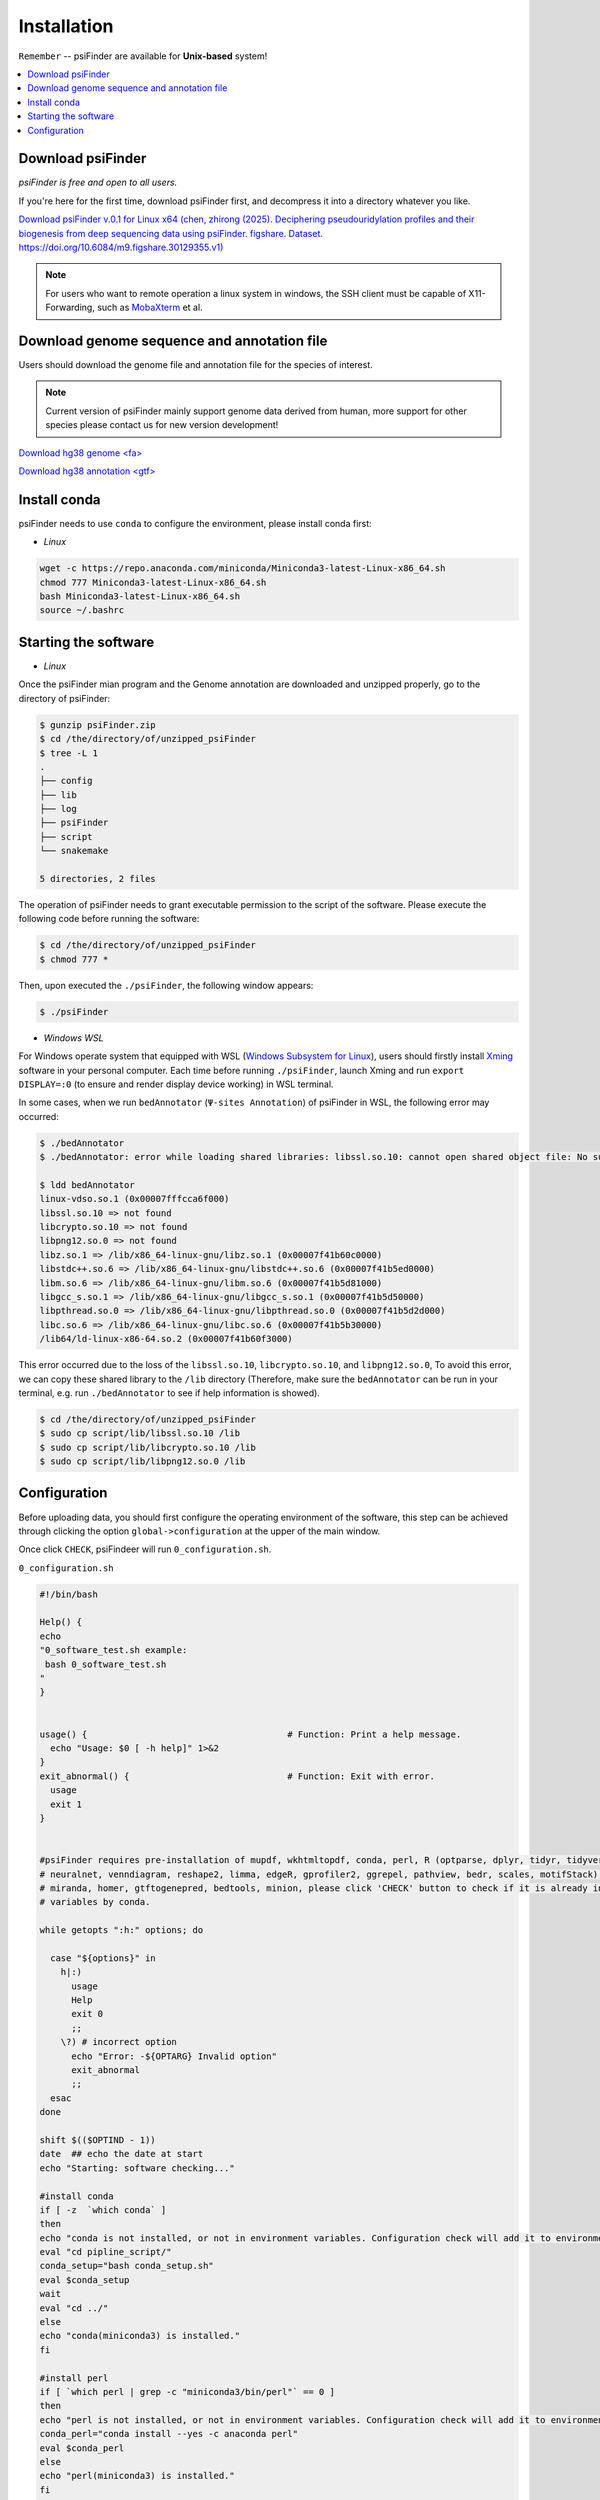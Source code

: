 Installation
=============

``Remember`` -- psiFinder are available for **Unix-based** system!

.. contents::
    :local:

Download psiFinder
--------------------
*psiFinder is free and open to all users.*

If you're here for the first time, download psiFinder first, and decompress it into a directory whatever you like.

`Download psiFinder v.0.1 for Linux x64 (chen, zhirong (2025). Deciphering pseudouridylation profiles and their biogenesis from deep sequencing data using psiFinder. figshare. Dataset. https://doi.org/10.6084/m9.figshare.30129355.v1) <https://doi.org/10.6084/m9.figshare.30129355.v1>`_

.. note:: For users who want to remote operation a linux system in windows, the SSH client must be capable of X11-Forwarding, such as `MobaXterm <https://mobaxterm.mobatek.net/>`_ et al.

Download genome sequence and annotation file
------------------------------------------------------------------

Users should download the genome file and annotation file for the species of interest.

.. note:: Current version of psiFinder mainly support genome data derived from human, more support for other species please contact us for new version development!

`Download hg38 genome <fa> <https://hgdownload.soe.ucsc.edu/goldenPath/hg38/bigZips/>`_

`Download hg38 annotation <gtf> <https://www.gencodegenes.org/human/>`_


Install conda
---------------------------------
psiFinder needs to use ``conda`` to configure the environment, please install conda first:

* *Linux*

.. code:: bash

    wget -c https://repo.anaconda.com/miniconda/Miniconda3-latest-Linux-x86_64.sh
    chmod 777 Miniconda3-latest-Linux-x86_64.sh
    bash Miniconda3-latest-Linux-x86_64.sh
    source ~/.bashrc

Starting the software
---------------------------------

* *Linux*

Once the psiFinder mian program and the Genome annotation are downloaded and unzipped properly, go to the directory of psiFinder:

.. code:: bash

    $ gunzip psiFinder.zip
    $ cd /the/directory/of/unzipped_psiFinder
    $ tree -L 1
    .
    ├── config
    ├── lib
    ├── log
    ├── psiFinder
    ├── script
    └── snakemake

    5 directories, 2 files

The operation of psiFinder needs to grant executable permission to the script of the software. Please execute the following code before running the software:

.. code:: bash

    $ cd /the/directory/of/unzipped_psiFinder
    $ chmod 777 *

Then, upon executed the ``./psiFinder``, the following window appears:

.. code:: bash

	$ ./psiFinder

.. image:: /images/psiFinder_window.png

* *Windows WSL*

For Windows operate system that equipped with WSL (`Windows Subsystem for Linux <https://learn.microsoft.com/en-us/windows/wsl/install-manual>`_), users should firstly install `Xming <https://sourceforge.net/projects/xming/>`_ software in your personal computer. Each time before running ``./psiFinder``, launch Xming and run ``export DISPLAY=:0`` (to ensure and render display device working) in WSL terminal.

.. image:: /images/WSL.png

In some cases, when we run ``bedAnnotator`` (``Ψ-sites Annotation``) of psiFinder in WSL, the following error may occurred:

.. code:: bash

    $ ./bedAnnotator
    $ ./bedAnnotator: error while loading shared libraries: libssl.so.10: cannot open shared object file: No such file or directory

    $ ldd bedAnnotator
    linux-vdso.so.1 (0x00007fffcca6f000)
    libssl.so.10 => not found
    libcrypto.so.10 => not found
    libpng12.so.0 => not found
    libz.so.1 => /lib/x86_64-linux-gnu/libz.so.1 (0x00007f41b60c0000)
    libstdc++.so.6 => /lib/x86_64-linux-gnu/libstdc++.so.6 (0x00007f41b5ed0000)
    libm.so.6 => /lib/x86_64-linux-gnu/libm.so.6 (0x00007f41b5d81000)
    libgcc_s.so.1 => /lib/x86_64-linux-gnu/libgcc_s.so.1 (0x00007f41b5d50000)
    libpthread.so.0 => /lib/x86_64-linux-gnu/libpthread.so.0 (0x00007f41b5d2d000)
    libc.so.6 => /lib/x86_64-linux-gnu/libc.so.6 (0x00007f41b5b30000)
    /lib64/ld-linux-x86-64.so.2 (0x00007f41b60f3000)

This error occurred due to the loss of the ``libssl.so.10``, ``libcrypto.so.10``, and ``libpng12.so.0``, To avoid this error, we can copy these shared library to the ``/lib`` directory (Therefore, make sure the ``bedAnnotator`` can be run in your terminal, e.g. run ``./bedAnnotator`` to see if help information is showed).

.. code:: bash

    $ cd /the/directory/of/unzipped_psiFinder
    $ sudo cp script/lib/libssl.so.10 /lib
    $ sudo cp script/lib/libcrypto.so.10 /lib
    $ sudo cp script/lib/libpng12.so.0 /lib

Configuration
---------------------------
Before uploading data, you should first configure the operating environment of the software, this step can be achieved through clicking the option ``global->configuration`` at the upper of the main window.

.. image:: /images/configuration.png

Once click ``CHECK``, psiFindeer will run ``0_configuration.sh``.

``0_configuration.sh``

.. code:: bash

    #!/bin/bash

    Help() {
    echo
    "0_software_test.sh example:
     bash 0_software_test.sh
    "
    }


    usage() {                                      # Function: Print a help message.
      echo "Usage: $0 [ -h help]" 1>&2
    }
    exit_abnormal() {                              # Function: Exit with error.
      usage
      exit 1
    }


    #psiFinder requires pre-installation of mupdf, wkhtmltopdf, conda, perl, R (optparse, dplyr, tidyr, tidyverse, ggrepel, stringr, ggplot2, RColorBrewer, caTools, cowplot, pROC, e1071,
    # neuralnet, venndiagram, reshape2, limma, edgeR, gprofiler2, ggrepel, pathview, bedr, scales, motifStack), snakemake, seqtk, cutadapt, STAR, samtools, rtsSeeker, bedAnnotator, ACAscan,
    # miranda, homer, gtftogenepred, bedtools, minion, please click 'CHECK' button to check if it is already installed; if not installed, required softwares will be installed or set into environment
    # variables by conda.

    while getopts ":h:" options; do

      case "${options}" in
        h|:)
          usage
          Help
          exit 0
          ;;
        \?) # incorrect option
          echo "Error: -${OPTARG} Invalid option"
          exit_abnormal
          ;;
      esac
    done

    shift $(($OPTIND - 1))
    date  ## echo the date at start
    echo "Starting: software checking..."

    #install conda
    if [ -z  `which conda` ]
    then
    echo "conda is not installed, or not in environment variables. Configuration check will add it to environment variables..."
    eval "cd pipline_script/"
    conda_setup="bash conda_setup.sh"
    eval $conda_setup
    wait
    eval "cd ../"
    else
    echo "conda(miniconda3) is installed."
    fi

    #install perl
    if [ `which perl | grep -c "miniconda3/bin/perl"` == 0 ]
    then
    echo "perl is not installed, or not in environment variables. Configuration check will add it to environment variables..."
    conda_perl="conda install --yes -c anaconda perl"
    eval $conda_perl
    else
    echo "perl(miniconda3) is installed."
    fi

    #install R
    if [ `which R | grep -c "miniconda3/bin/R"` == 0 ]
    then
    echo "R is not installed, or not in environment variables. Configuration check will add it to environment variables..."
    conda_R="conda install --yes -c r r-base"
    eval $conda_R
    wait
    else
    echo "R(miniconda3) is installed."
    fi

    #install optparse R package
    echo "installing optparse..."
    conda install --yes -c bioconda r-optparse
    echo -e "\n"

    #install openxlsx R package
    echo "installing openxlsx..."
    conda install --yes -c bioconda r-openxlsx
    echo -e "\n"

    #install dplyr R package
    echo "installing dplyr..."
    conda install --yes -c r r-dplyr
    echo -e "\n"

    #install tidyr R package
    echo "installing tidyr..."
    conda install --yes -c r r-tidyr
    echo -e "\n"

    #install tidyverse R package
    echo "installing tidyverse..."
    conda install --yes -c r r-tidyverse
    echo -e "\n"

    #install stringr R package
    echo "installing stringr..."
    conda install --yes -c r r-stringr
    echo -e "\n"

    #install ggplot2 R package
    echo "installing ggplot2..."
    conda install --yes -c r r-ggplot2
    echo -e "\n"

    #install ggpol R package
    echo "installing ggpol..."
    conda install --yes -c conda-forge r-ggpol
    echo -e "\n"

    #install ggpubr R package
    echo "installing ggpubr..."
    conda install --yes -c conda-forge r-ggpubr
    echo -e "\n"

    #install RColorBrewer R package
    echo "installing RColorBrewer..."
    conda install --yes -c r r-rcolorbrewer
    echo -e "\n"

    #install cowplot R package
    echo "installing cowplot..."
    conda install --yes -c conda-forge r-cowplot
    echo -e "\n"

    #install gridextra R package
    echo "installing gridextra..."
    conda install --yes -c r r-gridextra
    echo -e "\n"

    #install pROC R package
    echo "installing pROC..."
    conda install --yes -c r r-proc
    echo -e "\n"

    #install e1071 R package
    echo "installing e1071..."
    conda install --yes -c r r-e1071
    echo -e "\n"

    #install neuralnet R package
    echo "installing neuralnet..."
    conda install --yes -c conda-forge r-neuralnet
    echo -e "\n"

    #install caTools R package
    echo "installing caTools..."
    conda install --yes -c r r-catools
    echo -e "\n"

    #install factoextra R package
    echo "installing factoextra..."
    conda install --yes -c conda-forge r-factoextra
    echo -e "\n"

    #install venndiagram R package
    echo "installing venndiagram..."
    conda install --yes -c bioconda r-venndiagram
    echo -e "\n"

    #install reshape2 R package
    echo "installing reshape2..."
    conda install --yes -c r r-reshape2
    echo -e "\n"

    #install limma R package
    echo "installing limma..."
    conda install --yes -c bioconda bioconductor-limma
    echo -e "\n"

    #install edger R package
    echo "installing edger..."
    conda install --yes -c bioconda bioconductor-edger
    echo -e "\n"

    #install gprofiler2 R package
    echo "installing gprofiler2..."
    conda install --yes -c conda-forge r-gprofiler2
    echo -e "\n"

    #install ggrepel R package
    echo "installing ggrepel..."
    conda install --yes -c bioconda r-ggrepel
    echo -e "\n"

    #install pathview R package
    echo "installing pathview..."
    conda install --yes -c bioconda bioconductor-pathview
    echo -e "\n"

    #install bedr R package
    echo "installing bedr..."
    conda install --yes -c bioconda r-bedr
    echo -e "\n"

    #install scales R package
    echo "installing scales..."
    conda install --yes -c r r-scales
    echo -e "\n"

    #install motifstack R package
    echo "installing motifstack..."
    conda install --yes -c bioconda bioconductor-motifstack
    echo -e "\n"

    #install snakemake
    if [ -z  `which snakemake` ]
    then
    echo "snakemake is not installed, or not in environment variables. Configuration check will add it to environment variables..."
    conda_snakemake="conda install --yes -c bioconda snakemake"
    eval $conda_snakemake
    else
    echo "snakemake is installed."
    fi

    #install mupdf-x11
    if [ -z  `which  mupdf-x11` ]
    then
    echo "mupdf is not installed, or not in environment variables. Configuration check will add it to environment variables..."
    conda_mupdf="conda install --yes -c conda-forge mupdf"
    eval $conda_mupdf
    else
    echo "mupdf is installed."
    fi

    #install wkhtmltopdf
    if [ -z  `which  wkhtmltopdf` ]
    then
    echo "wkhtmltopdf is not installed, or not in environment variables. Configuration check will add it to environment variables..."
    conda_wkhtmltopdf="conda install --yes -c conda-forge wkhtmltopdf"
    eval $conda_wkhtmltopdf
    else
    echo "wkhtmltopdf is installed."
    fi

    #install fastx_collapser
    # if [ -z  `which  fastx_collapser` ]
    # then
    # echo "fastx_toolkit is not installed, or not in environment variables. Configuration check will add it to environment variables..."
    # conda_fastx_toolkit="conda install --yes -c bioconda fastx_toolkit"
    # eval $conda_fastx_toolkit
    # else
    # echo "fastx_toolkit is installed."
    # fi

    #install cutadapt
    if [ -z  `which cutadapt` ]
    then
    echo "cutadapt is not installed, or not in environment variables. Configuration check will add it to environment variables..."
    conda_cutadapt="conda install --yes -c bioconda cutadapt"
    eval $conda_cutadapt
    else
    echo "cutadapt is installed."
    fi

    #install seqtk
    if [ -z  `which seqtk` ]
    then
    echo "seqtk is not installed, or not in environment variables. Configuration check will add it to environment variables..."
    conda_seqtk="conda install --yes -c bioconda seqtk"
    eval $conda_seqtk
    else
    echo "seqtk is installed."
    fi

    #install STAR
    if [ -z  `which STAR` ]
    then
    echo "STAR is not installed, or not in environment variables. Configuration check will add it to environment variables..."
    conda_STAR="conda install --yes -c bioconda star"
    eval $conda_STAR
    else
    echo "STAR is installed."
    fi

    #install samtools
    if [ -z  `which samtools` ]
    then
    echo "samtools is not installed, or not in environment variables. Configuration check will add it to environment variables..."
    conda_samtools="conda install --yes -c bioconda samtools"
    eval $conda_samtools
    else
    echo "samtools is installed."
    fi

    #install gtfToGenePred
    if [ -z  `which gtfToGenePred` ]
    then
    echo "gtfToGenePred is not installed, or not in environment variables. Configuration check will add it to environment variables..."
    conda_gtfToGenePred="conda install --yes -c bioconda ucsc-gtftogenepred"
    eval $conda_gtfToGenePred
    else
    echo "gtfToGenePred is installed."
    fi

    #install bedtools
    if [ -z  `which bedtools` ]
    then
    echo "bedtools is not installed, or not in environment variables. Configuration check will add it to environment variables..."
    conda_bedtools="conda install --yes -c bioconda bedtools"
    eval $conda_bedtools
    else
    echo "bedtools is installed."
    fi

    #locate rtsSeeker
    if [ `test -e /script/rtsSeeker` ]
    then
    echo "rtsSeeker is not exist, please check if script/rtsSeeker exist in your current directory (directory with psiFinder) or re-download the .zip package and unzip it..."
    else
    echo "rtsSeeker exist (Note: if you copy the psiFinder to other directory, make sure you copy the rtsSeeker/ directory with it as well)."
    fi

    #locate bedAnnotator
    if [ `test -e /script/bedAnnotator` ]
    then
    echo "bedAnnotator is not exist, please check if script/bedAnnotator exist in your current directory (directory with psiFinder) or re-download the .zip package and unzip it..."
    else
    echo "bedAnnotator exist (Note: if you copy the psiFinder to other directory, make sure you copy the annotation/ directory with it as well)."
    fi

    #locate ACAscan
    if [ `test -e /script/ACAscan` ]
    then
    echo "ACAscan is not exist, please check if annotation/ACAscan exist in your current directory (directory with psiFinder) or re-download the .zip package and unzip it..."
    else
    echo "ACAscan exist (Note: if you copy the psiFinder to other directory, make sure you copy the annotation/ directory with it as well)."
    fi

    #install viennarna
    echo "installing viennarna..."
    conda install --yes -c bioconda viennarna
    echo -e "\n"

    #install miranda
    if [ -z  `which miranda` ]
    then
    echo "miranda is not installed, or not in environment variables. Configuration check will add it to environment variables..."
    conda_miranda="conda install --yes -c bioconda miranda"
    eval $conda_miranda
    else
    echo "miranda is installed."
    fi

    #install homer
    if [ -z  `which homer` ]
    then
    echo "homer is not installed, or not in environment variables. Configuration check will add it to environment variables..."
    conda_homer="conda install --yes -c bioconda homer"
    eval $conda_homer
    else
    echo "homer is installed."
    fi

    echo "Finished: All software checking is done!"
    exit 0  # Exit normally.

.. note:: This step will automatically install some software through `conda <https://docs.conda.io/en/latest/>`_\ .

.. image:: /images/WSL_conda.png

.. tip:: For support or questions please make a post on `Biostars <http://biostars.org>`__. For feature requests or bug reports please open an issue on `github <https://github.com/worsteggs/psiFinder_readthedocs/issues>`__.
